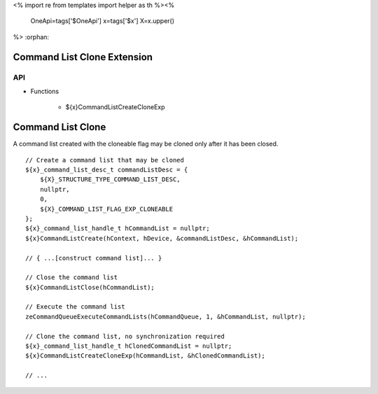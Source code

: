 <%
import re
from templates import helper as th
%><%
    OneApi=tags['$OneApi']
    x=tags['$x']
    X=x.upper()
%>
:orphan:

.. _ZE_experimental_command_list_clone:

==============================
 Command List Clone Extension
==============================

API
----

* Functions

    * ${x}CommandListCreateCloneExp


====================
 Command List Clone
====================

A command list created with the cloneable flag may be cloned only after it has been closed.

.. parsed-literal::

    // Create a command list that may be cloned
    ${x}_command_list_desc_t commandListDesc = {
        ${X}_STRUCTURE_TYPE_COMMAND_LIST_DESC,
        nullptr,
        0,
        ${X}_COMMAND_LIST_FLAG_EXP_CLONEABLE
    };
    ${x}_command_list_handle_t hCommandList = nullptr;
    ${x}CommandListCreate(hContext, hDevice, &commandListDesc, &hCommandList);

    // { ...[construct command list]... }

    // Close the command list
    ${x}CommandListClose(hCommandList);

    // Execute the command list
    zeCommandQueueExecuteCommandLists(hCommandQueue, 1, &hCommandList, nullptr);

    // Clone the command list, no synchronization required
    ${x}_command_list_handle_t hClonedCommandList = nullptr;
    ${x}CommandListCreateCloneExp(hCommandList, &hClonedCommandList);

    // ...

